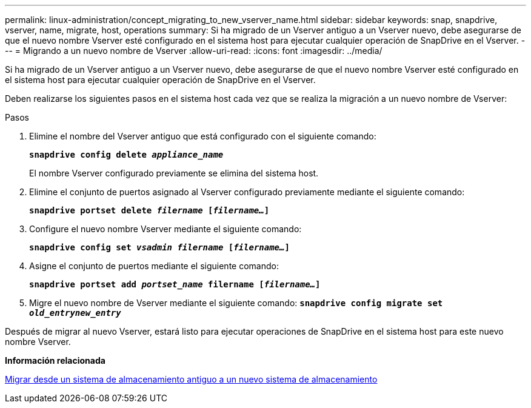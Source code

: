 ---
permalink: linux-administration/concept_migrating_to_new_vserver_name.html 
sidebar: sidebar 
keywords: snap, snapdrive, vserver, name, migrate, host, operations 
summary: Si ha migrado de un Vserver antiguo a un Vserver nuevo, debe asegurarse de que el nuevo nombre Vserver esté configurado en el sistema host para ejecutar cualquier operación de SnapDrive en el Vserver. 
---
= Migrando a un nuevo nombre de Vserver
:allow-uri-read: 
:icons: font
:imagesdir: ../media/


[role="lead"]
Si ha migrado de un Vserver antiguo a un Vserver nuevo, debe asegurarse de que el nuevo nombre Vserver esté configurado en el sistema host para ejecutar cualquier operación de SnapDrive en el Vserver.

Deben realizarse los siguientes pasos en el sistema host cada vez que se realiza la migración a un nuevo nombre de Vserver:

.Pasos
. Elimine el nombre del Vserver antiguo que está configurado con el siguiente comando:
+
`*snapdrive config delete _appliance_name_*`

+
El nombre Vserver configurado previamente se elimina del sistema host.

. Elimine el conjunto de puertos asignado al Vserver configurado previamente mediante el siguiente comando:
+
`*snapdrive portset delete _filername_ [_filername..._]*`

. Configure el nuevo nombre Vserver mediante el siguiente comando:
+
`*snapdrive config set _vsadmin filername_ [_filername..._]*`

. Asigne el conjunto de puertos mediante el siguiente comando:
+
`*snapdrive portset add _portset_name_ filername [_filername..._]*`

. Migre el nuevo nombre de Vserver mediante el siguiente comando:
`*snapdrive config migrate set _old_entrynew_entry_*`


Después de migrar al nuevo Vserver, estará listo para ejecutar operaciones de SnapDrive en el sistema host para este nuevo nombre Vserver.

*Información relacionada*

xref:task_migrating_from_old_host_name_to_new_host_name.adoc[Migrar desde un sistema de almacenamiento antiguo a un nuevo sistema de almacenamiento]
